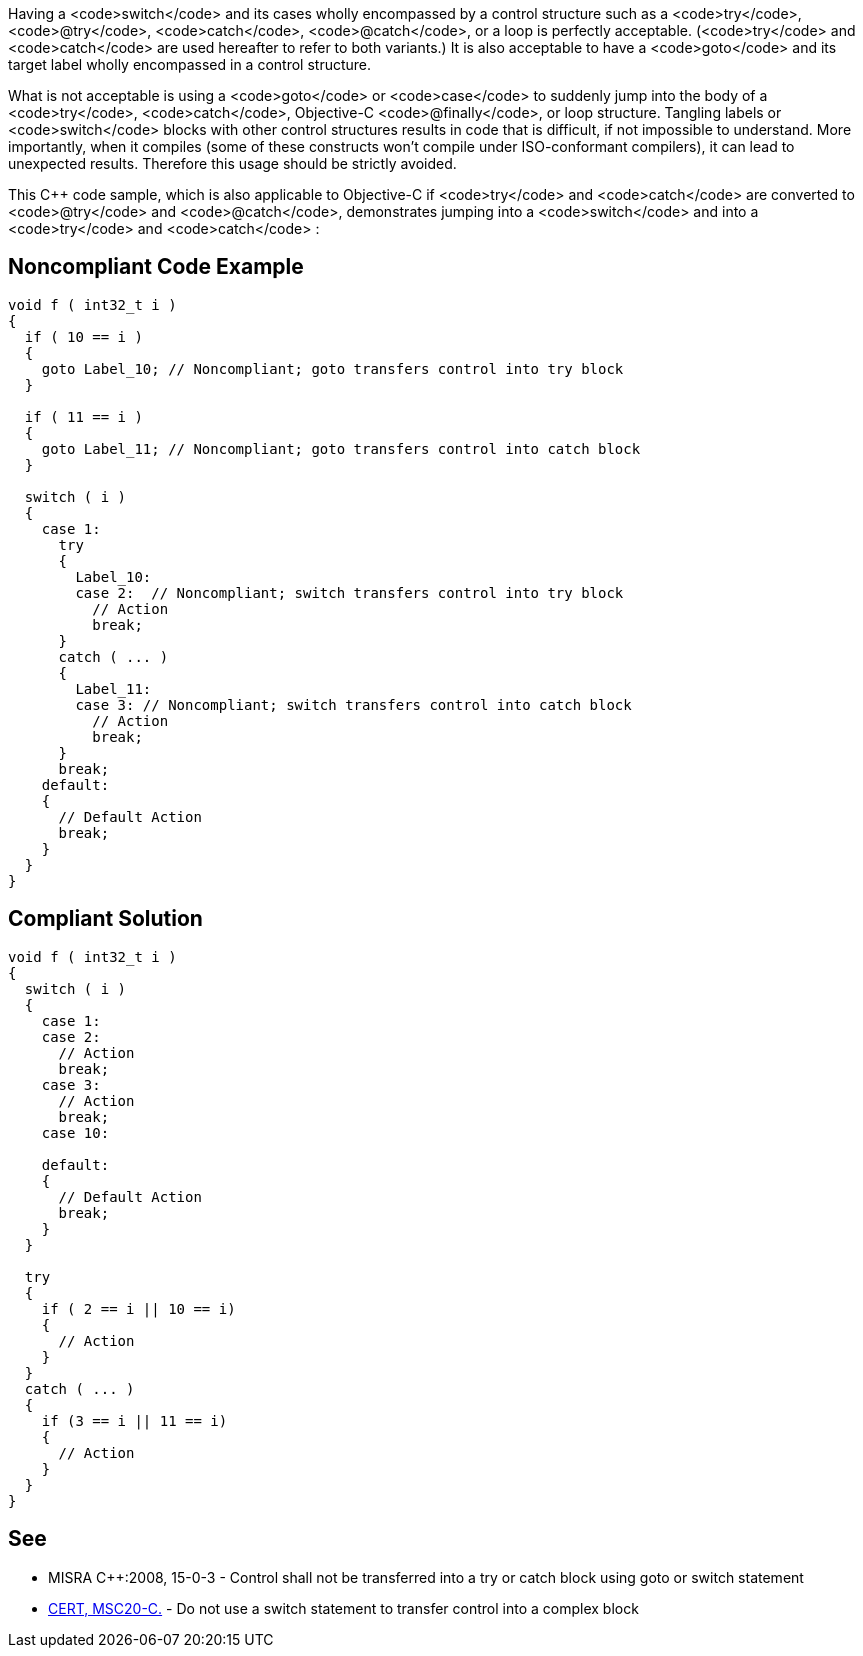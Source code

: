 Having a <code>switch</code> and its cases wholly encompassed by a control structure such as a <code>try</code>, <code>@try</code>, <code>catch</code>, <code>@catch</code>, or a loop is perfectly acceptable. (<code>try</code> and <code>catch</code> are used hereafter to refer to both variants.) It is also acceptable to have a <code>goto</code> and its target label wholly encompassed in a control structure. 

What is not acceptable is using a <code>goto</code> or <code>case</code> to suddenly jump into the body of a <code>try</code>, <code>catch</code>, Objective-C <code>@finally</code>, or loop structure. Tangling labels or <code>switch</code> blocks with other control structures results in code that is difficult, if not impossible to understand. More importantly, when it compiles (some of these constructs won't compile under ISO-conformant compilers), it can lead to unexpected results. Therefore this usage should be strictly avoided.

This C++ code sample, which is also applicable to Objective-C if <code>try</code> and <code>catch</code> are converted to <code>@try</code> and <code>@catch</code>, demonstrates jumping into a <code>switch</code> and into a <code>try</code> and <code>catch</code> :


== Noncompliant Code Example

----
void f ( int32_t i ) 
{ 
  if ( 10 == i ) 
  { 
    goto Label_10; // Noncompliant; goto transfers control into try block 
  }

  if ( 11 == i ) 
  { 
    goto Label_11; // Noncompliant; goto transfers control into catch block
  }

  switch ( i ) 
  { 
    case 1: 
      try 
      { 
        Label_10: 
        case 2:  // Noncompliant; switch transfers control into try block
          // Action 
          break; 
      }
      catch ( ... ) 
      { 
        Label_11: 
        case 3: // Noncompliant; switch transfers control into catch block
          // Action 
          break; 
      } 
      break;
    default: 
    { 
      // Default Action 
      break; 
    } 
  } 
}
----


== Compliant Solution

----
void f ( int32_t i ) 
{ 
  switch ( i ) 
  { 
    case 1: 
    case 2:
      // Action 
      break; 
    case 3:
      // Action 
      break; 
    case 10:

    default: 
    { 
      // Default Action 
      break; 
    } 
  } 

  try 
  {
    if ( 2 == i || 10 == i)
    {
      // Action
    }
  }
  catch ( ... )
  {
    if (3 == i || 11 == i)
    {
      // Action
    }
  }
}
----


== See

* MISRA C++:2008, 15-0-3 - Control shall not be transferred into a try or catch block using goto or switch statement
* https://www.securecoding.cert.org/confluence/x/DgDFAQ[CERT, MSC20-C.] - Do not use a switch statement to transfer control into a complex block

